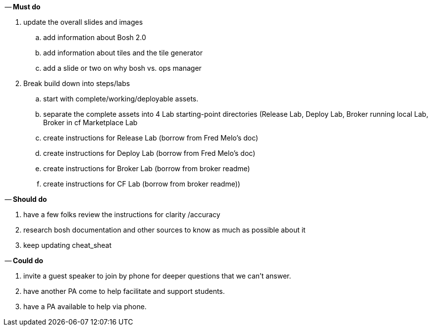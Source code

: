 -- *Must do*

. update the overall slides and images
.. add information about Bosh 2.0
.. add information about tiles and the tile generator
.. add a slide or two on why bosh vs. ops manager
. Break build down into steps/labs
.. start with complete/working/deployable assets.
.. separate the complete assets into 4 Lab starting-point directories (Release Lab, Deploy Lab, Broker running local Lab, Broker in cf Marketplace Lab
.. create instructions for Release Lab (borrow from Fred Melo's doc)
.. create instructions for Deploy Lab (borrow from Fred Melo's doc)
.. create instructions for Broker Lab (borrow from broker readme)
.. create instructions for CF Lab (borrow from broker readme))

-- *Should do*

. have a few folks review the instructions for clarity /accuracy
. research bosh documentation and other sources to know as much as possible about it
. keep updating cheat_sheat

-- *Could do*

. invite a guest speaker to join by phone for deeper questions that we can't answer.
. have another PA come to help facilitate and support students.
. have a PA available to help via phone.
